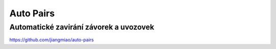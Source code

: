 ============
 Auto Pairs
============
-----------------------------------------
 Automatické zavirání závorek a uvozovek
-----------------------------------------

https://github.com/jiangmiao/auto-pairs
